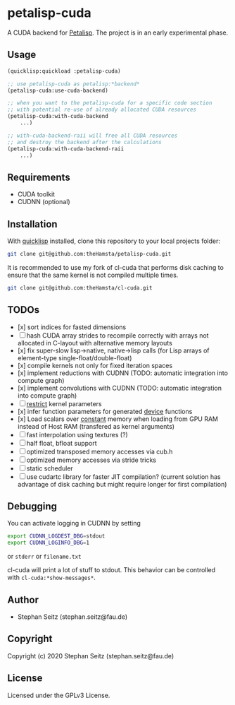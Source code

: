 * petalisp-cuda

A CUDA backend for [[https://github.com/marcoheisig/Petalisp/][Petalisp]]. The project is in an early experimental phase.

** Usage

#+BEGIN_SRC lisp
(quicklisp:quickload :petalisp-cuda)

;; use petalisp-cuda as petalisp:*backend*
(petalisp-cuda:use-cuda-backend)

;; when you want to the petalisp-cuda for a specific code section
;; with potential re-use of already allocated CUDA resources
(petalisp-cuda:with-cuda-backend
    ...)

;; with-cuda-backend-raii will free all CUDA resources
;; and destroy the backend after the calculations
(petalisp-cuda:with-cuda-backend-raii
    ...)
#+END_SRC

** Requirements

- CUDA toolkit
- CUDNN (optional)

** Installation

With [[https://www.quicklisp.org/beta/][quicklisp]] installed, clone this
repository to your local projects folder:

#+BEGIN_SRC bash
git clone git@github.com:theHamsta/petalisp-cuda.git
#+END_SRC

It is recommended to use my fork of cl-cuda that performs disk caching to
ensure that the same kernel is not compiled multiple times.

#+BEGIN_SRC bash
git clone git@github.com:theHamsta/cl-cuda.git
#+END_SRC

** TODOs

- [x] sort indices for fasted dimensions
- [ ] hash CUDA array strides to recompile correctly with arrays not allocated in C-layout with alternative memory layouts
- [x] fix super-slow lisp->native, native->lisp calls (for Lisp arrays of element-type single-float/double-float)
- [x] compile kernels not only for fixed iteration spaces
- [x] implement reductions with CUDNN (TODO: automatic integration into compute graph)
- [x] implement convolutions with CUDNN (TODO: automatic integration into compute graph)
- [ ] __restrict__ kernel parameters
- [x] infer function parameters for generated __device__ functions
- [x] Load scalars over __constant__ memory when loading from GPU RAM instead of Host RAM (transfered as kernel arguments)
- [ ] fast interpolation using textures (?)
- [ ] half float, bfloat support
- [ ] optimized transposed memory accesses via cub.h
- [ ] optimized memory accesses via stride tricks
- [ ] static scheduler
- [ ] use cudartc library for faster JIT compilation? (current solution has advantage of disk caching but might
      require longer for first compilation)

** Debugging

You can activate logging in CUDNN by setting

#+BEGIN_SRC bash
export CUDNN_LOGDEST_DBG=stdout
export CUDNN_LOGINFO_DBG=1
#+END_SRC
or =stderr= or =filename.txt=

cl-cuda will print a lot of stuff to stdout.
This behavior can be controlled with =cl-cuda:*show-messages*=.

** Author

+ Stephan Seitz (stephan.seitz@fau.de)

** Copyright

Copyright (c) 2020 Stephan Seitz (stephan.seitz@fau.de)

** License

Licensed under the GPLv3 License.
